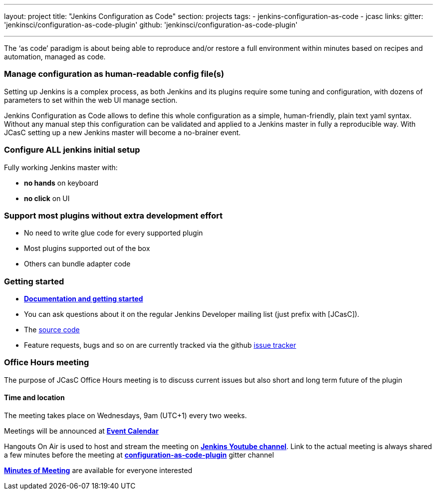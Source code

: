 ---
layout: project
title: "Jenkins Configuration as Code"
section: projects
tags:
- jenkins-configuration-as-code
- jcasc
links:
  gitter: 'jenkinsci/configuration-as-code-plugin'
  github: 'jenkinsci/configuration-as-code-plugin'

---

The ‘as code’ paradigm is about being able to reproduce and/or restore a full environment within minutes based on recipes and automation, managed as code.

=== Manage configuration as human-readable config file(s)

Setting up Jenkins is a complex process, as both Jenkins and its plugins require some tuning and configuration,
with dozens of parameters to set within the web UI manage section.

Jenkins Configuration as Code allows to define this whole configuration as a simple, human-friendly, plain text yaml syntax. Without any manual step this configuration can be validated and applied to a Jenkins master in fully a reproducible way. With JCasC setting up a new Jenkins master will become a no-brainer event.

=== Configure ALL jenkins initial setup

Fully working Jenkins master with:

* **no hands** on keyboard
* **no click** on UI

=== Support most plugins without extra development effort

* No need to write glue code for every supported plugin
* Most plugins supported out of the box
* Others can bundle adapter code

=== Getting started

* link:https://github.com/jenkinsci/configuration-as-code-plugin/blob/master/README.md[*Documentation and getting started*]
* You can ask questions about it on the regular Jenkins Developer mailing list (just prefix with [JCasC]).
* The link:https://github.com/jenkinsci/configuration-as-code-plugin[source code]
* Feature requests, bugs and so on are currently tracked via the github link:https://github.com/jenkinsci/configuration-as-code-plugin/issues[issue tracker]

=== Office Hours meeting

The purpose of JCasC Office Hours meeting is to discuss current issues but also short and long term future of the plugin

==== Time and location
The meeting takes place on Wednesdays, 9am (UTC+1) every two weeks. 

Meetings will be announced at link:https://jenkins.io/event-calendar/[*Event Calendar*]

Hangouts On Air is used to host and stream the meeting on link:https://www.youtube.com/channel/UC5JBtmoz7ePk-33ZHimGiDQ[*Jenkins Youtube channel*].
Link to the actual meeting is always shared a few minutes before the meeting at link:http://gitter.im/jenkinsci/configuration-as-code-plugin[*configuration-as-code-plugin*] gitter channel

link:https://docs.google.com/document/d/1Hm07Q1egWL6VVAqNgu27bcMnqNZhYJmXKRvknVw4Y84/edit?usp=sharing[*Minutes of Meeting*] are available for everyone interested
